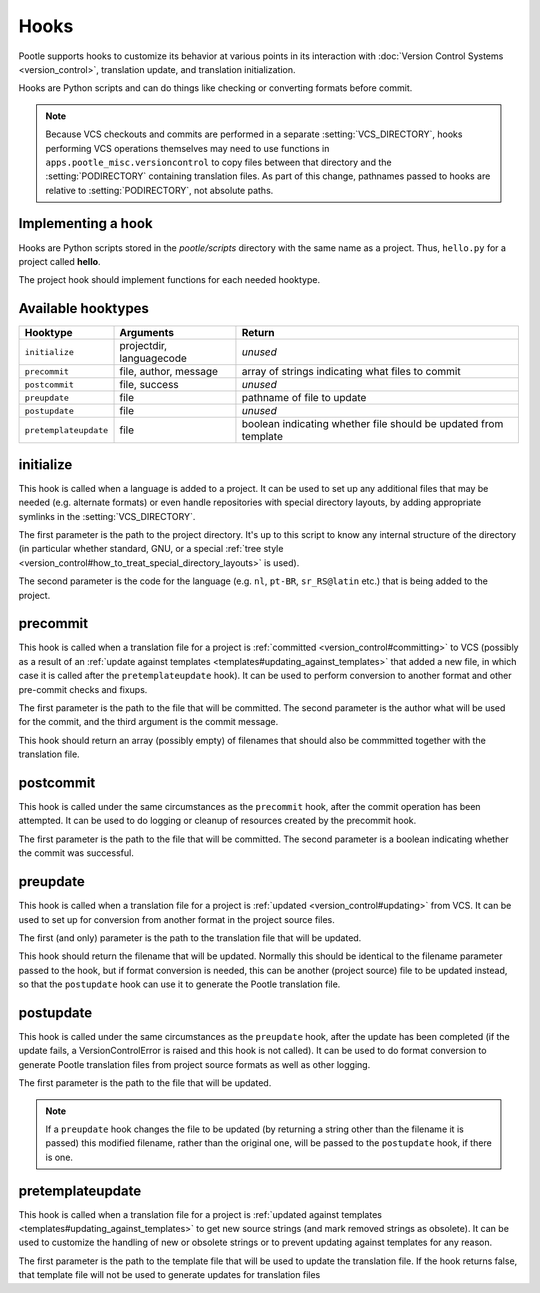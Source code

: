 .. _hooks:

Hooks
=====

Pootle supports hooks to customize its behavior at various points in its
interaction with :doc:`Version Control Systems <version_control>`,
translation update, and translation initialization.

Hooks are Python scripts and can do things like checking or converting
formats before commit.

.. note::
  .. versionchanged:: 2.5

  Because VCS checkouts and commits are performed in a separate
  :setting:`VCS_DIRECTORY`, hooks performing VCS operations themselves may
  need to use functions in ``apps.pootle_misc.versioncontrol`` to copy files
  between that directory and the :setting:`PODIRECTORY` containing translation
  files. As part of this change, pathnames passed to hooks are relative to
  :setting:`PODIRECTORY`, not absolute paths.

.. _hooks#implementing:

Implementing a hook
-------------------
Hooks are Python scripts stored in the *pootle/scripts* directory with the
same name as a project.  Thus, ``hello.py`` for a project called
**hello**.

The project hook should implement functions for each needed hooktype.


.. _hooks#hooktypes:

Available hooktypes
-------------------

+-----------------------+---------------------------+-----------------------------------------------------------------+
| Hooktype              | Arguments                 | Return                                                          |
+=======================+===========================+=================================================================+
| ``initialize``        | projectdir, languagecode  | *unused*                                                        |
+-----------------------+---------------------------+-----------------------------------------------------------------+
| ``precommit``         | file, author, message     | array of strings indicating what files to commit                |
+-----------------------+---------------------------+-----------------------------------------------------------------+
| ``postcommit``        | file, success             | *unused*                                                        |
+-----------------------+---------------------------+-----------------------------------------------------------------+
| ``preupdate``         | file                      | pathname of file to update                                      |
+-----------------------+---------------------------+-----------------------------------------------------------------+
| ``postupdate``        | file                      | *unused*                                                        |
+-----------------------+---------------------------+-----------------------------------------------------------------+
| ``pretemplateupdate`` | file                      | boolean indicating whether file should be updated from template |
+-----------------------+---------------------------+-----------------------------------------------------------------+

.. _hooks#initialize:

initialize
----------

This hook is called when a language is added to a project. It can be used to
set up any additional files that may be needed (e.g. alternate formats) or
even handle repositories with special directory layouts, by adding appropriate
symlinks in the :setting:`VCS_DIRECTORY`.

The first parameter is the path to the project directory. It's up to this
script to know any internal structure of the directory (in particular whether
standard, GNU, or a special
:ref:`tree style <version_control#how_to_treat_special_directory_layouts>`
is used).

The second parameter is the code for the language (e.g. ``nl``, ``pt-BR``,
``sr_RS@latin`` etc.) that is being added to the project.

.. _hooks#precommit:

precommit
---------

This hook is called when a translation file for a project is
:ref:`committed <version_control#committing>` to VCS (possibly as a result of
an :ref:`update against templates <templates#updating_against_templates>` that
added a new file, in which case it is called after the ``pretemplateupdate``
hook). It can be used to perform conversion to another format and other
pre-commit checks and fixups.

The first parameter is the path to the file that will be committed. The second
parameter is the author what will be used for the commit, and the third argument
is the commit message.

This hook should return an array (possibly empty) of filenames that should also
be commmitted together with the translation file.

.. _hooks#postcommit:

postcommit
----------

This hook is called under the same circumstances as the ``precommit`` hook,
after the commit operation has been attempted.  It can be used to do logging
or cleanup of resources created by the precommit hook.

The first parameter is the path to the file that will be committed. The second
parameter is a boolean indicating whether the commit was successful.

.. _hooks#preupdate:

preupdate
---------

This hook is called when a translation file for a project is
:ref:`updated <version_control#updating>` from VCS.  It can be used to
set up for conversion from another format in the project source files.

The first (and only) parameter is the path to the translation file that will be
updated.

This hook should return the filename that will be updated. Normally this
should be identical to the filename parameter passed to the hook, but if format
conversion is needed, this can be another (project source) file to be updated
instead, so that the ``postupdate`` hook can use it to generate the Pootle
translation file.

.. _hooks#postupdate:

postupdate
----------

This hook is called under the same circumstances as the ``preupdate`` hook,
after the update has been completed (if the update fails, a VersionControlError
is raised and this hook is not called).  It can be used to do format conversion
to generate Pootle translation files from project source formats as well as
other logging.

The first parameter is the path to the file that will be updated.

.. note::
  .. versionchanged:: 2.5.1

  If a ``preupdate`` hook changes the file to be updated (by returning a string
  other than the filename it is passed) this modified filename, rather than the
  original one, will be passed to the ``postupdate`` hook, if there is one.

.. _hooks#pretemplateupdate:

pretemplateupdate
-----------------

.. versionadded:: 2.5.1

This hook is called when a translation file for a project is
:ref:`updated against templates <templates#updating_against_templates>` to
get new source strings (and mark removed strings as obsolete). It can be used to
customize the handling of new or obsolete strings or to prevent updating
against templates for any reason.

The first parameter is the path to the template file that will be used to update
the translation file. If the hook returns false, that template file will not be
used to generate updates for translation files
